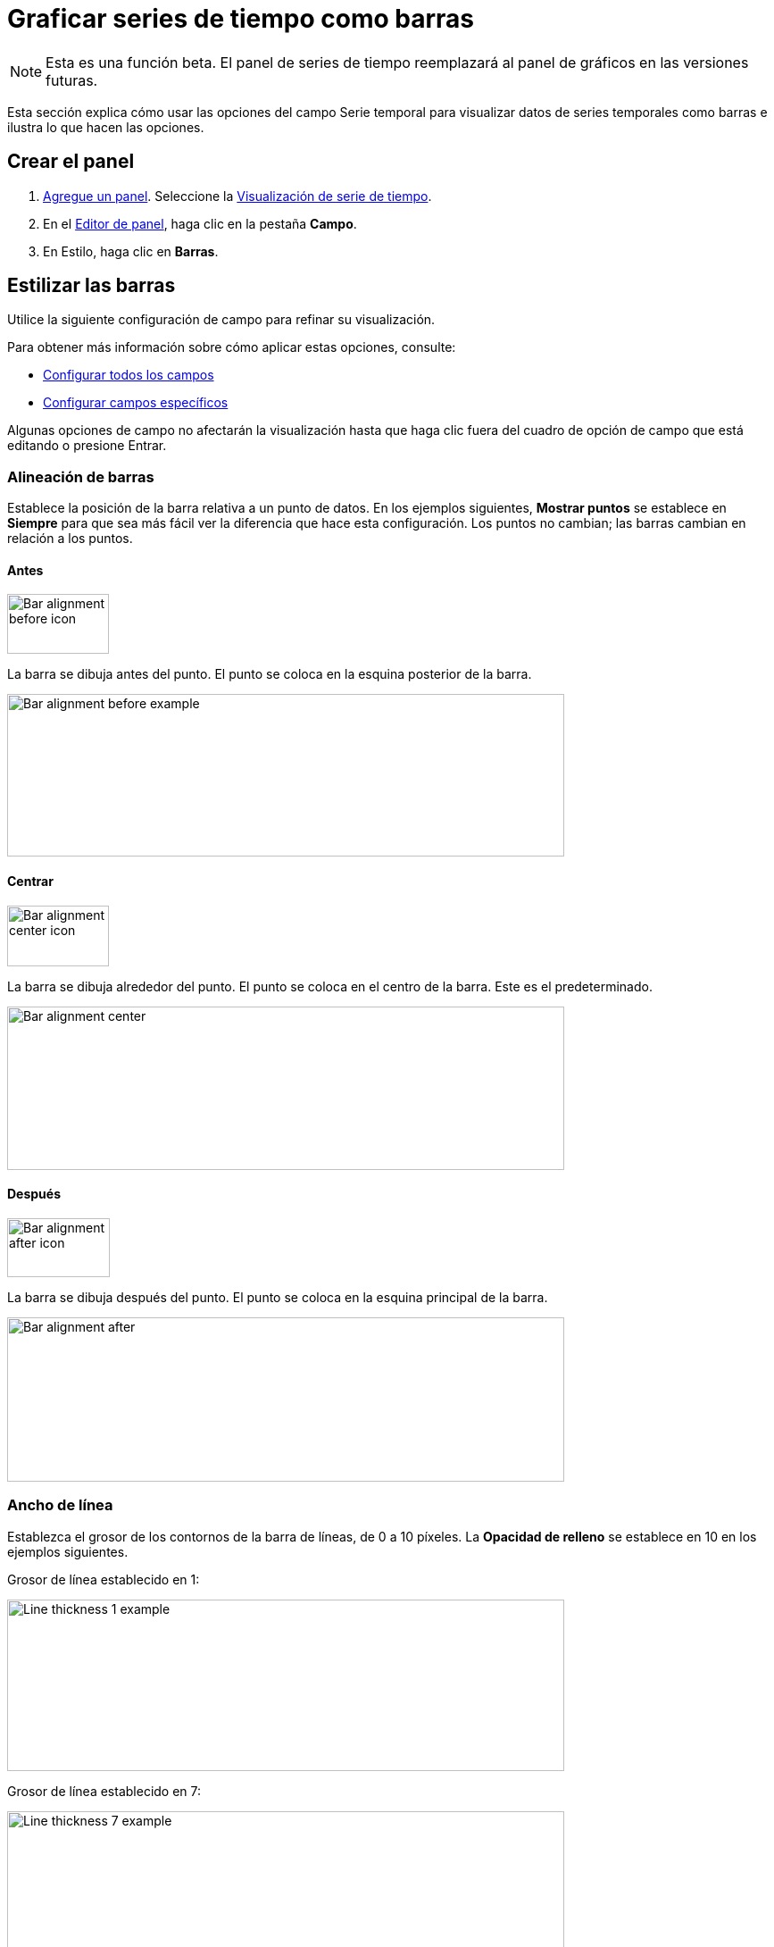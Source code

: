 = Graficar series de tiempo como barras

[NOTE]
====
Esta es una función beta. El panel de series de tiempo reemplazará al panel de gráficos en las versiones futuras.
====

Esta sección explica cómo usar las opciones del campo Serie temporal para visualizar datos de series temporales como barras e ilustra lo que hacen las opciones.

== Crear el panel

[arabic]
. xref:paneles/agregar-un-panel.adoc[Agregue un panel]. Seleccione la xref:paneles/visualizaciones/panel-de-series-de-tiempo.adoc[Visualización de serie de tiempo].
. En el xref:paneles/editor-de-paneles.adoc[Editor de panel], haga clic en la pestaña *Campo*.
. En Estilo, haga clic en *Barras*.

== Estilizar las barras

Utilice la siguiente configuración de campo para refinar su visualización.

Para obtener más información sobre cómo aplicar estas opciones, consulte:

* xref:paneles/opciones-de-campo/configurar-todos-los-campos.adoc[Configurar todos los campos]
* xref:paneles/opciones-de-campo/configurar-campos-especificos.adoc[Configurar campos específicos]

Algunas opciones de campo no afectarán la visualización hasta que haga clic fuera del cuadro de opción de campo que está editando o presione Entrar.

=== Alineación de barras

Establece la posición de la barra relativa a un punto de datos. En los ejemplos siguientes, *Mostrar puntos* se establece en *Siempre* para que sea más fácil ver la diferencia que hace esta configuración. Los puntos no cambian; las barras cambian en relación a los puntos.

==== Antes

image::image120.png[Bar alignment before icon,width=114,height=67]

La barra se dibuja antes del punto. El punto se coloca en la esquina posterior de la barra.

image::image121.png[Bar alignment before example,width=624,height=182]

==== Centrar

image::image122.png[Bar alignment center icon,width=114,height=68]

La barra se dibuja alrededor del punto. El punto se coloca en el centro de la barra. Este es el predeterminado.

image::image123.png[Bar alignment center,width=624,height=183]

==== Después

image::image124.png[Bar alignment after icon,width=115,height=66]

La barra se dibuja después del punto. El punto se coloca en la esquina principal de la barra.

image::image125.png[Bar alignment after,width=624,height=184]

=== Ancho de línea

Establezca el grosor de los contornos de la barra de líneas, de 0 a 10 píxeles. La *Opacidad de relleno* se establece en 10 en los ejemplos siguientes.

Grosor de línea establecido en 1:

image::image126.png[Line thickness 1 example,width=624,height=192]

Grosor de línea establecido en 7:

image::image127.png[Line thickness 7 example,width=624,height=188]

=== Opacidad de relleno

Establezca la opacidad del relleno de la barra, de 0 a 100 por ciento. En los ejemplos siguientes, el *Ancho de línea* se establece en 1.

Opacidad de relleno establecida en 20:

image::image128.png[Fill opacity 20 example,width=624,height=188]

Opacidad de relleno establecida en 95:

image::image129.png[Fill opacity 95 example,width=624,height=190]

=== Modo de gradiente

Establece el modo del relleno degradado. El degradado de relleno se basa en el color de la línea. Para cambiar el color, use la opción estándar de campo de xref:paneles/opciones-de-campo/opciones-de-campo-estandar.adoc#_esquema_de_color[esquema de color].

La apariencia del degradado está influenciada por la configuración de b. En las capturas de pantalla a continuación, la *Opacidad de relleno* se establece en 50.

==== Ninguno

Sin relleno degradado. Ésta es la configuración predeterminada.

image::image130.png[Gradient mode none example,width=624,height=184]

==== Opacidad

La transparencia del gradiente se calcula en función de los valores del eje y. La opacidad del relleno aumenta con los valores del eje Y.

image::image131.png[Gradient mode opacity example,width=624,height=187]

===== Tono

El color degradado se genera en función del tono del color de la línea.

image::image132.png[Gradient mode hue example,width=624,height=186]

=== Mostrar puntos

Elija cuándo deben mostrarse los puntos en el gráfico

==== Auto

Grafana decide automáticamente si muestra o no los puntos en función de la densidad de los datos. Si la densidad es baja, se muestran los puntos.

==== Siempre

Muestre los puntos sin importar cuán denso sea el conjunto de datos. Este ejemplo usa un *Ancho de línea* de 1. Si el ancho de línea es más grueso que el tamaño del punto, entonces la línea oscurece los puntos.

===== Tamaño de punto

Establezca el tamaño de los puntos, de 1 a 40 píxeles de diámetro.

Tamaño de punto establecido en 6:

image::image133.png[Show points point size 6 example,width=624,height=184]

Tamaño de punto establecido en 20:

image::image134.png[Show points point size 20 example,width=624,height=186]

==== Nunca

Nunca muestre los puntos.

image::image135.png[Show points point never example,width=624,height=182]

== Ejemplos de gráficos de barras

A continuación se muestran algunos ejemplos de gráficos de barras para darle ideas.

=== Gradiente de tono

image::image136.png[Bars with hue gradient example,width=403,height=303]